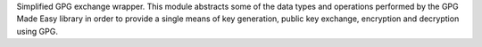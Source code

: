 Simplified GPG exchange wrapper.
This module abstracts some of the data types and operations performed by the
GPG Made Easy library in order to provide a single means of key generation,
public key exchange, encryption and decryption using GPG.

